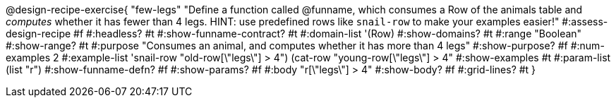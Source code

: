 @design-recipe-exercise{ "few-legs"
  "Define a function called @funname, which consumes a Row of the animals table and _computes_ whether it has fewer than 4 legs. HINT: use predefined rows like `snail-row` to make your examples easier!"
#:assess-design-recipe #f
#:headless? #t
#:show-funname-contract? #t
#:domain-list '(Row)
#:show-domains? #t
#:range "Boolean"
#:show-range? #t
#:purpose "Consumes an animal, and computes whether it has more than 4 legs"
#:show-purpose? #f
#:num-examples 2
#:example-list '((snail-row "old-row[\"legs\"] > 4")
				 				 (cat-row "young-row[\"legs\"] > 4"))
#:show-examples #t
#:param-list (list "r")
#:show-funname-defn? #f
#:show-params? #f
#:body "r[\"legs\"] > 4"
#:show-body? #f
#:grid-lines? #t
}

